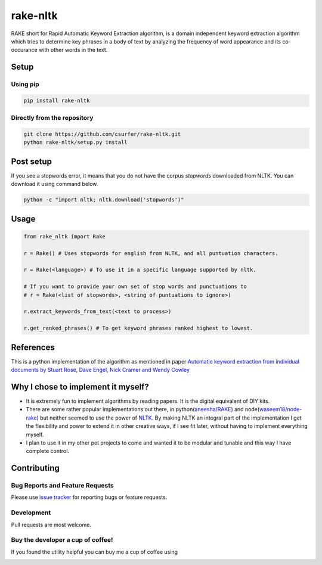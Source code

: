 rake-nltk
=========

|pypiv| |pyv| |Licence| |Build Status| |Coverage Status| |Thanks|

RAKE short for Rapid Automatic Keyword Extraction algorithm, is a domain
independent keyword extraction algorithm which tries to determine key
phrases in a body of text by analyzing the frequency of word appearance
and its co-occurance with other words in the text.

|Demo|

Setup
-----

Using pip
~~~~~~~~~

.. code:: bash

    pip install rake-nltk

Directly from the repository
~~~~~~~~~~~~~~~~~~~~~~~~~~~~

.. code:: bash

    git clone https://github.com/csurfer/rake-nltk.git
    python rake-nltk/setup.py install

Post setup
----------

If you see a stopwords error, it means that you do not have the corpus
`stopwords` downloaded from NLTK. You can download it using command below.

.. code:: bash

    python -c "import nltk; nltk.download('stopwords')"

Usage
-----

.. code:: python

    from rake_nltk import Rake

    r = Rake() # Uses stopwords for english from NLTK, and all puntuation characters.

    r = Rake(<language>) # To use it in a specific language supported by nltk.

    # If you want to provide your own set of stop words and punctuations to
    # r = Rake(<list of stopwords>, <string of puntuations to ignore>)

    r.extract_keywords_from_text(<text to process>)

    r.get_ranked_phrases() # To get keyword phrases ranked highest to lowest.

References
----------

This is a python implementation of the algorithm as mentioned in paper
`Automatic keyword extraction from individual documents by Stuart Rose,
Dave Engel, Nick Cramer and Wendy Cowley`_

Why I chose to implement it myself?
-----------------------------------

-  It is extremely fun to implement algorithms by reading papers. It is
   the digital equivalent of DIY kits.
-  There are some rather popular implementations out there, in python(\ `aneesha/RAKE`_) and
   node(\ `waseem18/node-rake`_) but neither seemed to use the power of `NLTK`_. By making NLTK
   an integral part of the implementation I get the flexibility and power to extend it in other
   creative ways, if I see fit later, without having to implement everything myself.
-  I plan to use it in my other pet projects to come and wanted it to be
   modular and tunable and this way I have complete control.

Contributing
------------

Bug Reports and Feature Requests
~~~~~~~~~~~~~~~~~~~~~~~~~~~~~~~~

Please use `issue tracker`_ for reporting bugs or feature requests.

Development
~~~~~~~~~~~

Pull requests are most welcome.

Buy the developer a cup of coffee!
~~~~~~~~~~~~~~~~~~~~~~~~~~~~~~~~~~

If you found the utility helpful you can buy me a cup of coffee using

|Donate|

.. |Donate| image:: https://www.paypalobjects.com/webstatic/en_US/i/btn/png/silver-pill-paypal-44px.png
   :target: https://www.paypal.com/cgi-bin/webscr?cmd=_donations&business=3BSBW7D45C4YN&lc=US&currency_code=USD&bn=PP%2dDonationsBF%3abtn_donate_SM%2egif%3aNonHosted

.. _Automatic keyword extraction from individual documents by Stuart Rose, Dave Engel, Nick Cramer and Wendy Cowley: https://www.researchgate.net/profile/Stuart_Rose/publication/227988510_Automatic_Keyword_Extraction_from_Individual_Documents/links/55071c570cf27e990e04c8bb.pdf
.. _aneesha/RAKE: https://github.com/aneesha/RAKE
.. _waseem18/node-rake: https://github.com/waseem18/node-rake
.. _NLTK: http://www.nltk.org/
.. _issue tracker: https://github.com/csurfer/rake-nltk/issues

.. |Build Status| image:: https://travis-ci.org/csurfer/rake-nltk.svg?branch=master
   :target: https://travis-ci.org/csurfer/rake-nltk
.. |Licence| image:: https://img.shields.io/badge/license-MIT-blue.svg
   :target: https://raw.githubusercontent.com/csurfer/rake-nltk/master/LICENSE
.. |Coverage Status| image:: https://coveralls.io/repos/github/csurfer/rake-nltk/badge.svg?branch=master
   :target: https://coveralls.io/github/csurfer/rake-nltk?branch=master
.. |Demo| image:: http://i.imgur.com/wVOzU7y.gif
.. |pypiv| image:: https://img.shields.io/pypi/v/rake-nltk.svg
   :target: https://pypi.python.org/pypi/rake-nltk
.. |pyv| image:: https://img.shields.io/pypi/pyversions/rake-nltk.svg
   :target: https://pypi.python.org/pypi/rake-nltk
.. |Thanks| image:: https://img.shields.io/badge/Say%20Thanks-!-1EAEDB.svg
   :target: https://saythanks.io/to/csurfer
